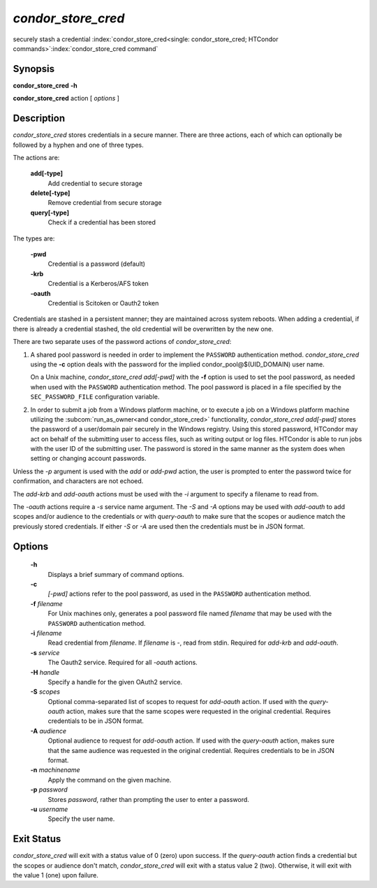       

*condor_store_cred*
=====================

securely stash a credential
:index:`condor_store_cred<single: condor_store_cred; HTCondor commands>`\ :index:`condor_store_cred command`

Synopsis
--------

**condor_store_cred** **-h**

**condor_store_cred** action [ *options* ]

Description
-----------

*condor_store_cred* stores credentials in a secure manner.  There are
three actions, each of which can optionally be followed by a hyphen and
one of three types.

The actions are:

 **add[-type]**
    Add credential to secure storage
 **delete[-type]**
    Remove credential from secure storage
 **query[-type]**
    Check if a credential has been stored

The types are:

 **-pwd**
    Credential is a password (default)
 **-krb**
    Credential is a Kerberos/AFS token
 **-oauth**
    Credential is Scitoken or Oauth2 token

Credentials are stashed in a persistent manner; they are maintained
across system reboots.  When adding a credential, if there is already a
credential stashed, the old credential will be overwritten by the new
one.

There are two separate uses of the password actions of 
*condor_store_cred*:

#. A shared pool password is needed in order to implement the
   ``PASSWORD`` authentication method. *condor_store_cred* using the
   **-c** option deals with the password for the implied
   condor_pool@$(UID_DOMAIN) user name.

   On a Unix machine, *condor_store_cred add[-pwd]* with the **-f** option
   is used to set the pool password, as needed when used with the
   ``PASSWORD`` authentication method. The pool password is placed in a
   file specified by the ``SEC_PASSWORD_FILE`` configuration variable.

#. In order to submit a job from a Windows platform machine, or to
   execute a job on a Windows platform machine utilizing the
   :subcom:`run_as_owner<and condor_store_cred>`
   functionality, *condor_store_cred add[-pwd]* stores the password of a
   user/domain pair securely in the Windows registry. Using this stored
   password, HTCondor may act on behalf of the submitting user to access
   files, such as writing output or log files. HTCondor is able to run
   jobs with the user ID of the submitting user. The password is stored
   in the same manner as the system does when setting or changing
   account passwords.

Unless the *-p* argument is used with the *add* or *add-pwd* action, the
user is prompted to enter the password twice for confirmation, and
characters are not echoed. 

The *add-krb* and *add-oauth* actions must be used with the *-i* argument
to specify a filename to read from.

The *-oauth* actions require a *-s* service name argument.  The *-S*
and *-A* options may be used with *add-oauth* to add scopes and/or
audience to the credentials or with *query-oauth* to make sure that
the scopes or audience match the previously stored credentials.  If
either *-S* or *-A* are used then the credentials must be in JSON
format.

Options
-------

 **-h**
    Displays a brief summary of command options.
 **-c**
    *[-pwd]* actions refer to the pool password, as used in the ``PASSWORD``
    authentication method.
 **-f** *filename*
    For Unix machines only, generates a pool password file named
    *filename* that may be used with the ``PASSWORD`` authentication
    method.
 **-i** *filename*
    Read credential from *filename*.  If *filename* is *-*, read from
    stdin.  Required for *add-krb* and *add-oauth*.
 **-s** *service*
    The Oauth2 service.  Required for all *-oauth* actions.
 **-H** *handle*
    Specify a handle for the given OAuth2 service.
 **-S** *scopes*
    Optional comma-separated list of scopes to request for *add-oauth*
    action.  If used with the *query-oauth* action, makes sure that
    the same scopes were requested in the original credential.
    Requires credentials to be in JSON format.
 **-A** *audience*
    Optional audience to request for *add-oauth*
    action.  If used with the *query-oauth* action, makes sure that
    the same audience was requested in the original credential.
    Requires credentials to be in JSON format.
 **-n** *machinename*
    Apply the command on the given machine.
 **-p** *password*
    Stores *password*, rather than prompting the user to enter a
    password.
 **-u** *username*
    Specify the user name.

Exit Status
-----------

*condor_store_cred* will exit with a status value of 0 (zero) upon
success.  If the *query-oauth* action finds a credential but the
scopes or audience don't match, *condor_store_cred* will exit
with a status value 2 (two).  Otherwise, it will exit with the value 1
(one) upon failure.

